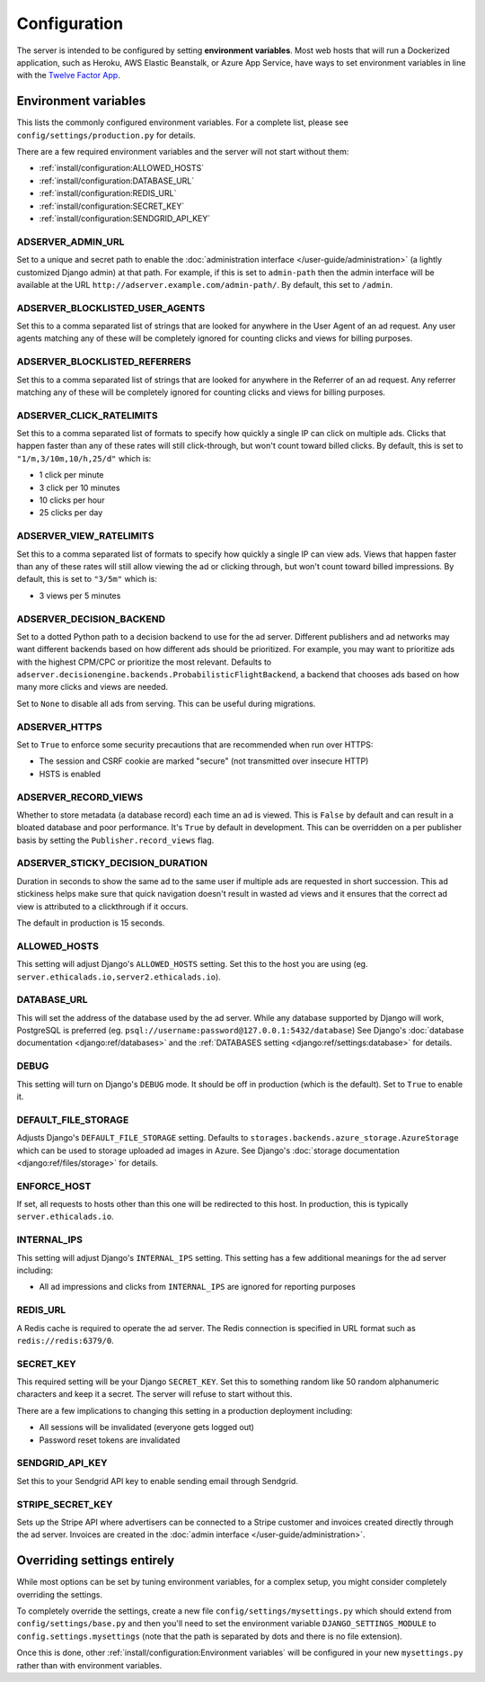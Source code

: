 Configuration
=============

The server is intended to be configured by setting **environment variables**.
Most web hosts that will run a Dockerized application,
such as Heroku, AWS Elastic Beanstalk, or Azure App Service,
have ways to set environment variables in line with the `Twelve Factor App`_.

.. _Twelve Factor App: https://12factor.net


Environment variables
---------------------

This lists the commonly configured environment variables.
For a complete list, please see ``config/settings/production.py`` for details.

There are a few required environment variables and the server will not start without them:

* :ref:`install/configuration:ALLOWED_HOSTS`
* :ref:`install/configuration:DATABASE_URL`
* :ref:`install/configuration:REDIS_URL`
* :ref:`install/configuration:SECRET_KEY`
* :ref:`install/configuration:SENDGRID_API_KEY`


ADSERVER_ADMIN_URL
~~~~~~~~~~~~~~~~~~

Set to a unique and secret path to enable the :doc:`administration interface </user-guide/administration>`
(a lightly customized Django admin) at that path.
For example, if this is set to ``admin-path``
then the admin interface will be available at the URL ``http://adserver.example.com/admin-path/``.
By default, this set to ``/admin``.


ADSERVER_BLOCKLISTED_USER_AGENTS
~~~~~~~~~~~~~~~~~~~~~~~~~~~~~~~~

Set this to a comma separated list of strings that are looked for anywhere in the User Agent of an ad request.
Any user agents matching any of these will be completely ignored for counting clicks and views for billing purposes.


ADSERVER_BLOCKLISTED_REFERRERS
~~~~~~~~~~~~~~~~~~~~~~~~~~~~~~

Set this to a comma separated list of strings that are looked for anywhere in the Referrer of an ad request.
Any referrer matching any of these will be completely ignored for counting clicks and views for billing purposes.


ADSERVER_CLICK_RATELIMITS
~~~~~~~~~~~~~~~~~~~~~~~~~

Set this to a comma separated list of formats to specify how quickly a single IP can click on multiple ads.
Clicks that happen faster than any of these rates will still click-through, but won't count toward billed clicks.
By default, this is set to ``"1/m,3/10m,10/h,25/d"`` which is:

* 1 click per minute
* 3 click per 10 minutes
* 10 clicks per hour
* 25 clicks per day


ADSERVER_VIEW_RATELIMITS
~~~~~~~~~~~~~~~~~~~~~~~~

Set this to a comma separated list of formats to specify how quickly a single IP can view ads.
Views that happen faster than any of these rates will still allow viewing the ad or clicking through,
but won't count toward billed impressions.
By default, this is set to ``"3/5m"`` which is:

* 3 views per 5 minutes


ADSERVER_DECISION_BACKEND
~~~~~~~~~~~~~~~~~~~~~~~~~

Set to a dotted Python path to a decision backend to use for the ad server.
Different publishers and ad networks may want different backends based on how different
ads should be prioritized. For example, you may want to prioritize
ads with the highest CPM/CPC or prioritize the most relevant.
Defaults to ``adserver.decisionengine.backends.ProbabilisticFlightBackend``,
a backend that chooses ads based on how many more clicks and views are needed.

Set to ``None`` to disable all ads from serving. This can be useful during migrations.


ADSERVER_HTTPS
~~~~~~~~~~~~~~

Set to ``True`` to enforce some security precautions that are recommended when run over HTTPS:

* The session and CSRF cookie are marked "secure" (not transmitted over insecure HTTP)
* HSTS is enabled

ADSERVER_RECORD_VIEWS
~~~~~~~~~~~~~~~~~~~~~

Whether to store metadata (a database record) each time an ad is viewed.
This is ``False`` by default and can result in a bloated database and poor performance.
It's ``True`` by default in development.
This can be overridden on a per publisher basis by setting the ``Publisher.record_views`` flag.

ADSERVER_STICKY_DECISION_DURATION
~~~~~~~~~~~~~~~~~~~~~~~~~~~~~~~~~

Duration in seconds to show the same ad to the same user if multiple ads are requested in short succession.
This ad stickiness helps make sure that quick navigation doesn't result in wasted ad views
and it ensures that the correct ad view is attributed to a clickthrough if it occurs.

The default in production is 15 seconds.


ALLOWED_HOSTS
~~~~~~~~~~~~~

This setting will adjust Django's ``ALLOWED_HOSTS`` setting.
Set this to the host you are using (eg. ``server.ethicalads.io,server2.ethicalads.io``).


DATABASE_URL
~~~~~~~~~~~~

This will set the address of the database used by the ad server.
While any database supported by Django will work, PostgreSQL is preferred
(eg. ``psql://username:password@127.0.0.1:5432/database``)
See Django's :doc:`database documentation <django:ref/databases>`
and the :ref:`DATABASES setting <django:ref/settings:database>` for details.


DEBUG
~~~~~

This setting will turn on Django's ``DEBUG`` mode.
It should be off in production (which is the default).
Set to ``True`` to enable it.


DEFAULT_FILE_STORAGE
~~~~~~~~~~~~~~~~~~~~

Adjusts Django's ``DEFAULT_FILE_STORAGE`` setting.
Defaults to ``storages.backends.azure_storage.AzureStorage`` which
can be used to storage uploaded ad images in Azure.
See Django's :doc:`storage documentation <django:ref/files/storage>` for details.


ENFORCE_HOST
~~~~~~~~~~~~

If set, all requests to hosts other than this one will be redirected to this host.
In production, this is typically ``server.ethicalads.io``.


INTERNAL_IPS
~~~~~~~~~~~~

This setting will adjust Django's ``INTERNAL_IPS`` setting.
This setting has a few additional meanings for the ad server including:

* All ad impressions and clicks from ``INTERNAL_IPS`` are ignored for reporting purposes


REDIS_URL
~~~~~~~~~

A Redis cache is required to operate the ad server.
The Redis connection is specified in URL format such as ``redis://redis:6379/0``.


SECRET_KEY
~~~~~~~~~~

This required setting will be your Django ``SECRET_KEY``.
Set this to something random like 50 random alphanumeric characters and keep it a secret.
The server will refuse to start without this.

There are a few implications to changing this setting in a production deployment including:

* All sessions will be invalidated (everyone gets logged out)
* Password reset tokens are invalidated


SENDGRID_API_KEY
~~~~~~~~~~~~~~~~

Set this to your Sendgrid API key to enable sending email through Sendgrid.


STRIPE_SECRET_KEY
~~~~~~~~~~~~~~~~~

Sets up the Stripe API where advertisers can be connected to a Stripe customer
and invoices created directly through the ad server.
Invoices are created in the :doc:`admin interface </user-guide/administration>`.


Overriding settings entirely
----------------------------

While most options can be set by tuning environment variables,
for a complex setup, you might consider completely overriding the settings.

To completely override the settings, create a new file ``config/settings/mysettings.py``
which should extend from ``config/settings/base.py``
and then you'll need to set the environment variable ``DJANGO_SETTINGS_MODULE``
to ``config.settings.mysettings``
(note that the path is separated by dots and there is no file extension).

Once this is done, other :ref:`install/configuration:Environment variables` will be configured
in your new ``mysettings.py`` rather than with environment variables.
